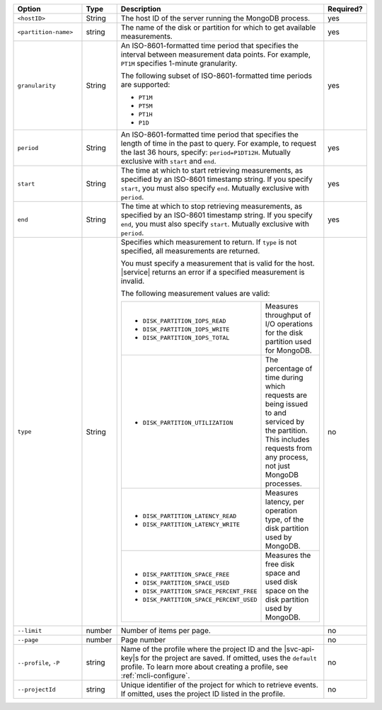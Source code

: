 .. list-table::
   :header-rows: 1
   :widths: 20 10 60 10

   * - Option
     - Type
     - Description
     - Required?

   * - ``<hostID>``
     - String
     - The host ID of the server running the MongoDB process.
     - yes

   * - ``<partition-name>``
     - string
     - The name of the disk or partition for which to get available measurements.
     - yes

   * - ``granularity``
     - String
     - An ISO-8601-formatted time period that specifies the interval
       between measurement data points. For example, ``PT1M`` specifies
       1-minute granularity.
   
       The following subset of ISO-8601-formatted time periods are 
       supported:
   
       - ``PT1M``
       - ``PT5M``
       - ``PT1H``
       - ``P1D``
       
     - yes
   
   * - ``period``
     - String
     - An ISO-8601-formatted time period that specifies the length of time in
       the past to query. For example, to request the last 36 hours, specify:
       ``period=P1DT12H``. Mutually exclusive with ``start`` and ``end``.
     - yes
   
   * - ``start``
     - String
     - The time at which to start retrieving measurements, as specified by an
       ISO-8601 timestamp string. If you specify ``start``, you must also
       specify ``end``. Mutually exclusive with ``period``.
     - yes
   
   * - ``end``
     - String
     - The time at which to stop retrieving measurements, as specified by an
       ISO-8601 timestamp string. If you specify ``end``, you must also
       specify ``start``. Mutually exclusive with ``period``.
     - yes
   
   * - ``type``
     - String
     - Specifies which measurement to return. If ``type`` is not specified, all
       measurements are returned.
   
       You must specify a measurement that is valid for the host. |service|
       returns an error if a specified measurement is invalid.
   
       The following measurement values are valid:
   
       .. list-table::
   
          * - - ``DISK_PARTITION_IOPS_READ``
              - ``DISK_PARTITION_IOPS_WRITE``
              - ``DISK_PARTITION_IOPS_TOTAL``
          
            - Measures throughput of I/O operations for the disk partition used for
              MongoDB.
          
          * - - ``DISK_PARTITION_UTILIZATION``
          
            - The percentage of time during which requests are being issued to and
              serviced by the partition. This includes requests from any process, not
              just MongoDB processes.
          
          * - - ``DISK_PARTITION_LATENCY_READ``
              - ``DISK_PARTITION_LATENCY_WRITE``
          
            - Measures latency, per operation type, of the disk partition used by
              MongoDB.
          
          * - - ``DISK_PARTITION_SPACE_FREE``
              - ``DISK_PARTITION_SPACE_USED``
              - ``DISK_PARTITION_SPACE_PERCENT_FREE``
              - ``DISK_PARTITION_SPACE_PERCENT_USED``
          
            - Measures the free disk space and used disk space on the disk partition
              used by MongoDB.
     - no

   * - ``--limit``
     - number
     - Number of items per page.
     - no

   * - ``--page``
     - number
     - Page number
     - no

   * - ``--profile``, ``-P``
     - string
     - Name of the profile where the project ID and the |svc-api-key|\s 
       for the project are saved. If omitted, uses the ``default`` profile. 
       To learn more about creating a profile, see :ref:`mcli-configure`.
     - no

   * - ``--projectId``
     - string
     - Unique identifier of the project for which to retrieve events. If
       omitted, uses the project ID listed in the profile.
     - no
